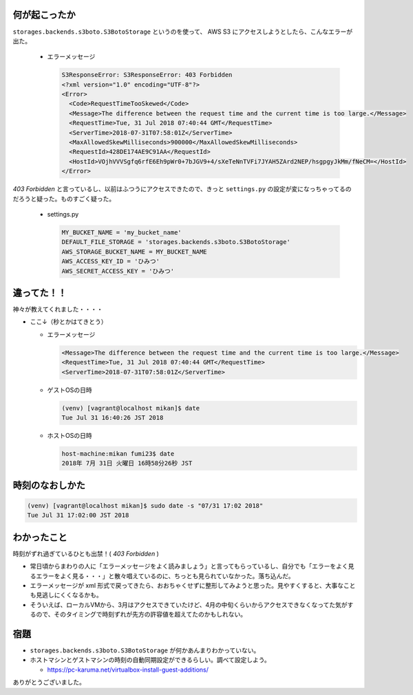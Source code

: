 .. article::
   :date: 2018-07-31
   :title: S3ResponseError の原因はなんと時刻ずれだった
   :category: aws
   :tags:
   :canonical_url: /aws/s3-response-error/
   :draft: false


何が起こったか
=========================
``storages.backends.s3boto.S3BotoStorage`` というのを使って、 AWS S3 にアクセスしようとしたら、こんなエラーが出た。

  - エラーメッセージ

    .. code-block:: shell

      S3ResponseError: S3ResponseError: 403 Forbidden
      <?xml version="1.0" encoding="UTF-8"?>
      <Error>
        <Code>RequestTimeTooSkewed</Code>
        <Message>The difference between the request time and the current time is too large.</Message>
        <RequestTime>Tue, 31 Jul 2018 07:40:44 GMT</RequestTime>
        <ServerTime>2018-07-31T07:58:01Z</ServerTime>
        <MaxAllowedSkewMilliseconds>900000</MaxAllowedSkewMilliseconds>
        <RequestId>428DE174AE9C91AA</RequestId>
        <HostId>VOjhVVVSgfq6rfE6Eh9pWr0+7bJGV9+4/sXeTeNnTVFi7JYAH5ZArd2NEP/hsgpgyJkMm/fNeCM=</HostId>
      </Error>

`403 Forbidden` と言っているし、以前はふつうにアクセスできたので、きっと ``settings.py`` の設定が変になっちゃってるのだろうと疑った。ものすごく疑った。

  - settings.py

    .. code-block:: python

      MY_BUCKET_NAME = 'my_bucket_name'
      DEFAULT_FILE_STORAGE = 'storages.backends.s3boto.S3BotoStorage'
      AWS_STORAGE_BUCKET_NAME = MY_BUCKET_NAME
      AWS_ACCESS_KEY_ID = 'ひみつ'
      AWS_SECRET_ACCESS_KEY = 'ひみつ'

違ってた！！
=========================
神々が教えてくれました・・・・

- ここ↓（秒とかはてきとう）

  - エラーメッセージ

    .. code-block:: shell

      <Message>The difference between the request time and the current time is too large.</Message>
      <RequestTime>Tue, 31 Jul 2018 07:40:44 GMT</RequestTime>
      <ServerTime>2018-07-31T07:58:01Z</ServerTime>

  - ゲストOSの日時

    .. code-block:: shell

      (venv) [vagrant@localhost mikan]$ date
      Tue Jul 31 16:40:26 JST 2018

  - ホストOSの日時

    .. code-block:: shell

      host-machine:mikan fumi23$ date
      2018年 7月 31日 火曜日 16時58分26秒 JST

時刻のなおしかた
=========================

.. code-block:: shell

  (venv) [vagrant@localhost mikan]$ sudo date -s "07/31 17:02 2018"
  Tue Jul 31 17:02:00 JST 2018

わかったこと
========================
時刻がずれ過ぎているひとも出禁！( `403 Forbidden` )

- 常日頃からまわりの人に「エラーメッセージをよく読みましょう」と言ってもらっているし、自分でも「エラーをよく見るエラーをよく見る・・・」と散々唱えているのに、ちっとも見られていなかった。落ち込んだ。
- エラーメッセージが xml 形式で戻ってきたら、おおちゃくせずに整形してみようと思った。見やすくすると、大事なことも見逃しにくくなるかも。
- そういえば、ローカルVMから、3月はアクセスできていたけど、4月の中旬くらいからアクセスできなくなってた気がするので、そのタイミングで時刻ずれが先方の許容値を超えてたのかもしれない。

宿題
=========================
- ``storages.backends.s3boto.S3BotoStorage`` が何かあんまりわかっていない。
- ホストマシンとゲストマシンの時刻の自動同期設定ができるらしい。調べて設定しよう。

  - https://pc-karuma.net/virtualbox-install-guest-additions/

ありがとうございました。
